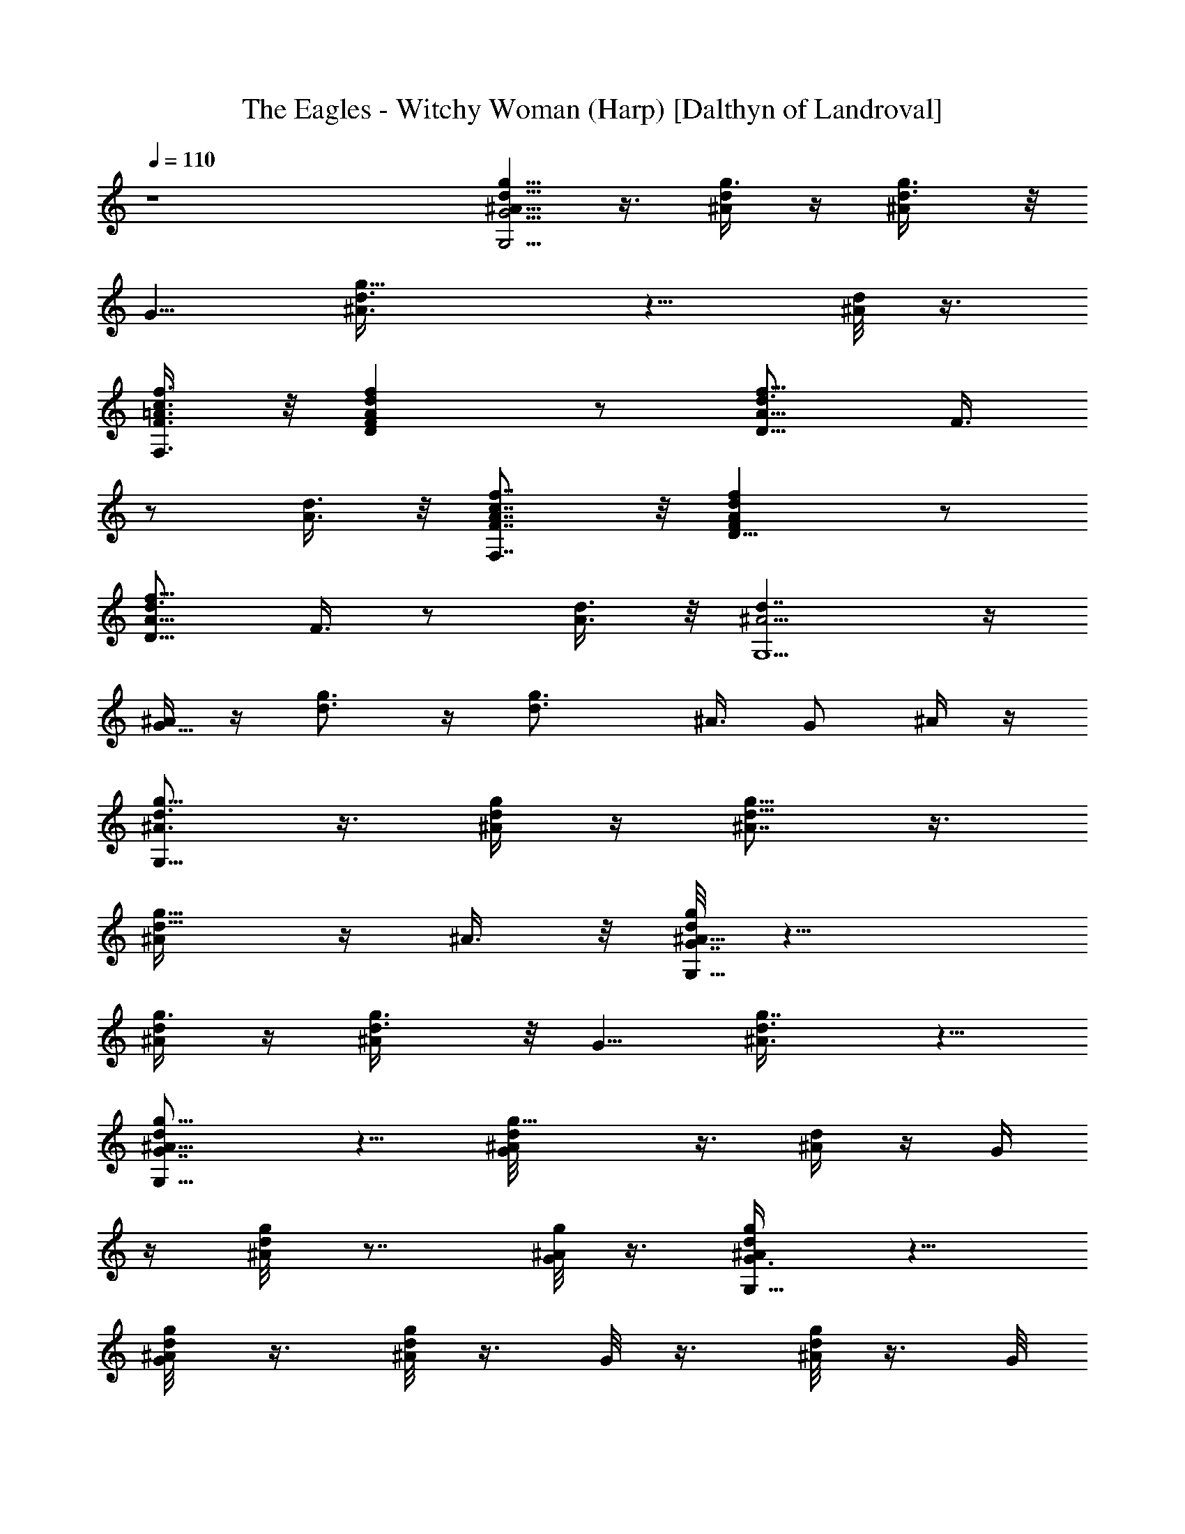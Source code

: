 X:1
T:The Eagles - Witchy Woman (Harp) [Dalthyn of Landroval]
L:1/4
Q:110
K:C
z4 [g5/8d5/8^A5/8G5/4G,15/4] z3/8 [g3/8d/4^A/4] z/4 [g3/4d3/8^A/2] z/8
[G5/8z/2] [g9/8d3/8^A3/8] z5/8 [d/8^A/4] z3/8
[F,3/8F3/8=A3/8c3/8f3/8] z/8 [DAFdf] z/2 [A5/8d3/4D11/8f11/8z/8] F3/8
z/2 [d3/8A3/8] z/8 [F,7/8F7/8A7/8c7/8f7/8] z/8 [D9/8FAdf] z/2
[A5/8d3/4D11/8f11/8z/8] F3/8 z/2 [d3/8A3/8] z/8 [d7/4^A5/4G,9/2] z/4
[^A/4G5/8] z/4 [d3/4g3/4] z/4 [g3/2d3/4z/8] ^A3/8 G/2 ^A/4 z/4
[g5/8^A3/4d3/4G,27/8] z3/8 [d/4^A/4g/4] z/4 [g5/8d5/8^A7/8] z3/8
[g5/8d5/8^A/4] z/4 ^A3/8 z/8 [g/8d/8^A9/8G7/4G,31/8] z11/8
[g3/8d/4^A/4] z/4 [g3/4d3/8^A/2] z/8 [G5/8z/2] [g7/8d3/8^A3/8] z5/8
[dg9/8G,33/8^A9/8G7/8] z5/8 [g9/8d/8^A/8G/4] z3/8 [d/4^A/4] z/4 G/4
z/4 [g/4d/8^A/4] z7/8 [^A/8g/8G/8] z3/8 [d/2^A/2g/2G,27/8G3/8] z5/8
[G/4g/8d/8^A/8] z3/8 [d/8g/4^A/4] z3/8 G/8 z3/8 [g/8d/8^A/8] z3/8 G/8
z3/8 [d7/4^A5/4G,9/2] z/4 [^A/4G5/8] z/4 [d3/4g3/4] z/4 [g3/2d3/4z/8]
^A3/8 G/2 ^A/4 z/4 [c5/8^f5/8D29/8=A5/8^F3/8] z5/8 [^f9/8c/8A/8^F/4]
z3/8 [c/4A/4] z/4 ^F/4 z/4 [^f/4c/8A/4] z7/8 [A/8^f/8^F/8] z3/8
[^f5/8A3/4c3/4d5/8D27/8] z3/8 [c/4A/4d/4^f/4] z/4 [^f3/4c5/8d5/8A7/8]
z3/8 [^f5/8d3/4c5/8A/4] z/4 A3/8 z/8 [d5/4g5/4^A5/4G,31/8] z/4
[g3/8d/4^A/4] z/4 [d3/4^A3/4g15/8] z/4 [^A5/8d7/8z/2] G3/8 z/8
[g9/8d9/8^A/8G7/4G,31/8] z11/8 [g3/8d/4^A/4] z/4 [g3/4d3/8^A/2] z/8
[G5/8z/2] [g7/8d3/8^A3/8] z5/8 [c5/4^f5/4=A5/4D31/8] z/4
[^f3/8c/4A/4] z/4 [c3/4A3/4^f15/8] z/4 [A5/8c7/8z/2] ^F3/8 z/8
[^f5/4c9/8A/8D31/8^F13/8] z11/8 [^f9/8c/4A/4] z/4 [c/4A/2] z/4
[^F5/8z/2] [^f7/8A/2] z/2 [g5/4d9/8^A9/8G,31/8G13/8] z3/8
[g9/8d/4^A/4] z/4 [d/4^A/2] z/4 [G5/8z/2] [g7/8^A/2] z/2
[g5/4d9/8^A9/8G,35/8G13/8] z3/8 [g9/8d/4^A/4] z/4 [d/4^A/2] z/4
[G5/8z/2] [g3/2^A/2] z/2 [d/8G/8] z3/8 [=A/2c/2^f/2D27/8^F3/2] z/2
[A3/8c/4^f/4] z/4 [c/4^f3/4z/8] A3/8 [^F3/4z/2] [c/2^f7/8z/8] A3/8
z/2 [^f9/8A9/8c5/4d9/8D33/8] z3/8 [c/4A/4d/4^f/4] z/4
[^f3/4c5/8d5/8A7/8] z3/8 [^f7/8d3/4c7/8A/4] z/4 [A7/8z/2] [c3/8^f/2]
z/8 [d5/8g5/8G,29/8^A5/8G3/8] z5/8 [g9/8d/8^A/8G/4] z3/8 [d/4^A/4]
z/4 G/4 z/4 [g/4d/8^A/4] z7/8 [^A/8g/8G/8] z3/8
[g3/4d5/8^A5/8G,31/8G9/8] z3/8 [g9/8d/4^A/4] z/4 [d/4^A/2] z/4
[G5/8z/2] [g3/2^A/2] z/2 [d/8G/8] z3/8 [^f5/8c5/8=A5/8^F5/4D27/8]
z3/8 [^f3/8c/4A/4] z/4 [^f3/4c3/8A/2] z/8 [^F5/8z/2] [^f7/8c3/8A3/8]
z5/8 [c5/4^f5/4A5/4D17/4] z/4 [^f3/8c/4A/4] z/4 [c3/4A3/4^f19/8] z/4
[A3/4c9/8z/2] [^F7/8z/2] A3/8 z/8 [d5/4^A3/4G,27/8] z/4 [^A/4G5/8]
z/4 [d3/4g3/4] z/4 [g7/8d3/4z/8] ^A3/8 G/2 [^Ad=F9/8D7/8^A,7/4] z5/8
[^A3/8d3/8F3/8] z/8 ^A,/4 z/4 [^A5/8d3/4G,11/8g11/8z/8] G3/8 z/2
[d3/8^A3/8] z/8 [F,7/8F7/8=A7/8c7/8=f7/8] z/8
[D7/8^F7/8A7/8d7/8^f7/8] z/8 [^f9/8A9/8d9/8D5/2^F] z/2
[^fd3/8^F/4z/8] A/8 z/4 [d/4z/8] A/8 z/4 [F,3/8A/2=F3/8c/2=f/2] z/8
[d^fA9/8^F7/8D13/8] z5/8 [d3/8^f3/8A3/8] z/8 [C9/8EGce] z/2
[C3/8E3/8G3/8c3/8e3/8] z/8 [G,^AGdg] [g9/8^A9/8d9/8G,5/2G] z/2
[gd3/8G/4z/8] ^A/8 z/4 [d/4z/8] ^A/8 z/4 [d/2^A/2g/2G,7/2G3/8] z5/8
[G/4g/8d/8^A/8] z3/8 [d/8g/4^A/4] z3/8 G/8 z3/8 [g/8d/8^A/8] z3/8 G/8
z3/8 ^A/8 z3/8 [^f5/8c5/8=A5/8^F5/4D15/4] z3/8 [^f3/8c/4A/4] z/4
[^f3/4c3/8A/2] z/8 [^F5/8z/2] [^f9/8c3/8A3/8] z5/8 [c/8A/4] z3/8
[c3/4^f3/4A3/4D15/4] z/4 [^f3/8c/4A/4] z/4 [c3/4A3/4^f19/8] z/4
[A3/4c9/8z/2] [^F7/8z/2] A3/8 z/8 [d5/4^A3/4G,27/8] z/4 [^A/4G5/8]
z/4 [d3/4g3/4] z/4 [g7/8d3/4z/8] ^A3/8 G/2 [g5/4d9/8^A9/8G,31/8G13/8]
z3/8 [g9/8d/4^A/4] z/4 [d/4^A/2] z/4 [G5/8z/2] [g7/8^A/2] z/2
[^f9/8=A9/8c5/4d9/8D31/8] z3/8 [c/4A/4d/4^f/4] z/4
[^f3/4c5/8d5/8A7/8] z3/8 [^f5/8d3/4c5/8A/4] z/4 A3/8 z/8
[Ac/8^f/8D31/8^F2] z11/8 [A3/8c/4^f/4] z/4 [c/4^f3/4z/8] A3/8
[^F3/4z/2] [c/2^f7/8z/8] A3/8 z/2 [dg9/8G,31/8^A9/8G7/8] z5/8
[g9/8d/8^A/8G/4] z3/8 [d/4^A/4] z/4 G/4 z/4 [g/4d/8^A/4] z7/8
[d7/4^A5/4G,9/2] z/4 [^A/4G5/8] z/4 [d3/4g3/4] z/4 [g3/2d3/4z/8]
^A3/8 G/2 ^A/4 z/4 [c5/4=A3/4D27/8] z/4 [A/4^F5/8] z/4 [c3/4^f3/4]
z/4 [^f7/8c3/4z/8] A3/8 ^F/2 [cA^fD4^F7/8] z5/8 [^F/4^f/8c/8A/8] z3/8
[c/8^f/4A/4] z3/8 ^F/8 z3/8 [^f/8c/8A/8] z3/8 ^F/8 z3/8 A/8 z3/8
[g5/8d5/8^A5/8G5/4G,27/8] z3/8 [g3/8d/4^A/4] z/4 [g3/4d3/8^A/2] z/8
[G5/8z/2] [g7/8d3/8^A3/8] z5/8 [d5/4g5/4^A5/4G,31/8] z/4
[g3/8d/4^A/4] z/4 [d3/4^A3/4g15/8] z/4 [^A5/8d7/8z/2] G3/8 z/8
[^f9/8c9/8=A9/8^F7/4D17/4] z3/8 [^f3/8c/4A/4] z/4 [^f3/4c3/8A/2] z/8
[^F5/8z/2] [^f9/8c3/8A3/8] z5/8 [c/8A/4] z3/8
[^f3/4c5/8A5/8D31/8^F9/8] z3/8 [^f9/8c/4A/4] z/4 [c/4A/2] z/4
[^F5/8z/2] [^f3/2A/2] z/2 [c/8^F/8] z3/8 [d3/4g3/4^A3/4G,27/8] z/4
[g3/8d/4^A/4] z/4 [d3/4^A3/4g15/8] z/4 [^A5/8d7/8z/2] G3/8 z/8
[^A/8d=F9/8D7/8^A,7/4] z11/8 [^A3/8d3/8F3/8] z/8 ^A,/4 z/4
[^A5/8d3/4G,11/8g11/8z/8] G3/8 z/2 [d3/8^A3/8] z/8
[F,7/8F7/8=A7/8c7/8=f7/8] z/8 [DA^Fd^f] [A9/8d5/4D19/8^f5/2z5/8]
^F3/8 z/2 [d/2A3/8] z/8 ^F/4 z/4 [F,3/8=F3/8A3/8c3/8=f3/8] z/8
[d^f15/8^F7/8A9/8D15/8] z5/8 [d3/8^F/4A/8] z3/8 [C9/8EGce] z/2
[C3/8G/2E3/8c/2e/2] z/8 [G,^AGdg] [^A9/8d5/4G,19/8g5/2z5/8] G3/8 z/2
[d/2^A3/8] z/8 G/4 z/4 [g3/4d5/8^A5/8G,27/8G9/8] z3/8 [g9/8d/4^A/4]
z/4 [d/4^A/2] z/4 [G5/8z/2] [g7/8^A/2] z/2
[=f5/4c9/8=A9/8D31/8=F13/8] z3/8 [f9/8c/4A/4] z/4 [c/4A/2] z/4
[F5/8z/2] [f7/8A/2] z/2 [c^f9/8D33/8A9/8^F7/8] z5/8 [^f9/8c/8A/8^F/4]
z3/8 [c/4A/4] z/4 ^F/4 z/4 [^f/4c/8A/4] z7/8 [A/8^f/8^F/8] z3/8
[^A/2d/2g/2G,4G3/2] z/2 [^A3/8d/4g/4] z/4 [d/4g3/4z/8] ^A3/8
[G3/4z/2] [d/2g7/8z/8] ^A3/8 z/2 ^A/4 z/4 [d5/8g5/8G,27/8^A5/8G3/8]
z5/8 [g9/8d/8^A/8G/4] z3/8 [d/4^A/4] z/4 G/4 z/4 [g/4d/8^A/4] z7/8
[c7/4=A5/4D31/8] z/4 [A/4=F5/8] z/4 [c3/4=f3/4] z/4 [f7/8c3/4z/8]
A3/8 F/2 [cA^fD31/8^F7/8] z5/8 [^F/4^f/8c/8A/8] z3/8 [c/8^f/4A/4]
z3/8 ^F/8 z3/8 [^f/8c/8A/8] z3/8 ^F/8 z3/8 [dg9/8G,33/8^A9/8G7/8]
z5/8 [g9/8d/8^A/8G/4] z3/8 [d/4^A/4] z/4 G/4 z/4 [g/4d/8^A/4] z7/8
[^A/8g/8G/8] z3/8 [d5/8g5/8^A5/8G13/8G,63/8] z3/8 [^A/4d/4g/4] z/4
[d5/8g5/8^A5/8z/2] [G5/8z/2] [g3/4d3/4^A5/8z/2] [G5/8z/2] ^A/4 z/4
[d/2^A/2G/2g/2] z3/8 [^A/2z/8] [d/4g3/8] z/4 [d5/8g5/8^A3/4] z3/8
[g3/2d7/8z/2] [G7/8^A/8] z3/8 ^A/2 [c/2^d/2G5/8^D3/8C9/8] z5/8
[c3/8^d3/8G3/8] z/8 [=D15/8=F15/8z] [=d5/8^A5/8z/2] ^A,3/8 z/8
[g9/8^A/8d/8G,31/8] z11/8 [d/4^A/4g/4] z/4 [g5/8d5/8^A7/8] z3/8
[g5/8d5/8^A/4] z/4 ^A3/8 z/8 [g/8^A9/8d/8G,33/8] z11/8 [d/4^A/4g/4]
z/4 [g5/8d5/8^A7/8] z3/8 [g3/4d7/8^A/4] z/4 [^A7/8z/2] [d3/8g] z/8
[^A3/4d5/8G,4] z3/8 [g/4d3/8^A/4] z/4 [^A3/4d3/4] z/4
[g3/2^A3/4d3/4z/2] [G7/8z/2] ^A/2 [^A5/8d11/8D/2F5/8^A,11/8] z/2
[^A3/8D/4F/8] z3/8 [e9/8G9/8c9/8C15/8E] z/2 [e3/8c/8E/4] G/8 z/4
[g5/4d9/8^A9/8G,31/8G13/8] z3/8 [g9/8d/4^A/4] z/4 [d/4^A/2] z/4
[G5/8z/2] [g7/8^A/2] z/2 [g5/4d9/8^A9/8G,35/8G13/8] z3/8
[g9/8d/4^A/4] z/4 [d/4^A/2] z/4 [G5/8z/2] [g3/2^A/2] z/2 [d/8G/8]
z3/8 [^f5/8c5/8=A5/8^F5/4D15/4] z3/8 [^f3/8c/4A/4] z/4 [^f3/4c3/8A/2]
z/8 [^F5/8z/2] [^f9/8c3/8A3/8] z5/8 [c/8A/4] z3/8 [c5/4A3/4D27/8] z/4
[A/4^F5/8] z/4 [c3/4^f3/4] z/4 [^f7/8c3/4z/8] A3/8 ^F/2
[dg9/8G,33/8^A9/8G7/8] z5/8 [g9/8d/8^A/8G/4] z3/8 [d/4^A/4] z/4 G/4
z/4 [g/4d/8^A/4] z7/8 [^A/8g/8G/8] z3/8 [g5/8^A3/4d3/4G,27/8] z3/8
[d/4^A/4g/4] z/4 [g5/8d5/8^A7/8] z3/8 [g5/8d5/8^A/4] z/4 ^A3/8 z/8
[=Ac^fD31/8^F2] z/2 [A3/8c/4^f/4] z/4 [c/4^f3/4z/8] A3/8 [^F3/4z/2]
[c/2^f7/8z/8] A3/8 z/2 [c^f9/8D33/8A9/8^F7/8] z5/8 [^f9/8c/8A/8^F/4]
z3/8 [c/4A/4] z/4 ^F/4 z/4 [^f/4c/8A/4] z7/8 [A/8^f/8^F/8] z3/8
[d3/4g3/4^A3/4G,27/8] z/4 [g3/8d/4^A/4] z/4 [d3/4^A3/4g15/8] z/4
[^A5/8d7/8z/2] G3/8 z/8 [F,=A=Fc=f] [d^f15/8^F7/8A9/8D15/8] z5/8
[d3/8^F/4A/8] z3/8 [C9/8EGce] z/2 [G,3/8G3/8^A3/8d3/8g3/8] z/8
[F,9/8=F=Ac=f] z/2 [^A15/8G,15/8d15/8G15/8g15/8] 